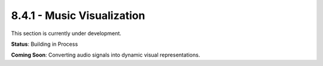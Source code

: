 8.4.1 - Music Visualization
===================

This section is currently under development.

**Status**: Building in Process

**Coming Soon**: Converting audio signals into dynamic visual representations.
